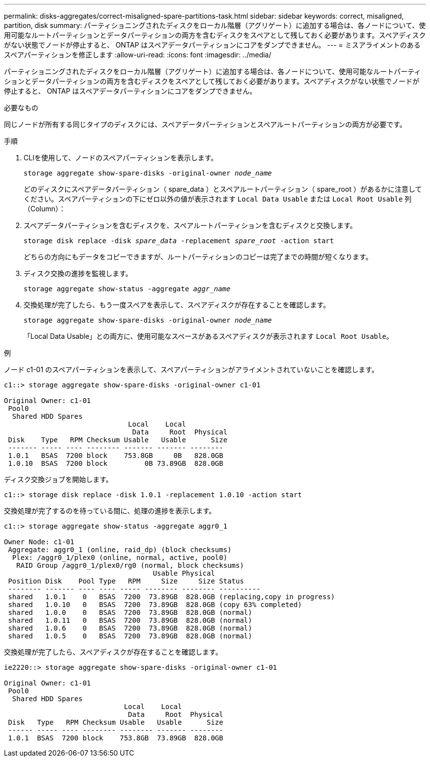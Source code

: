 ---
permalink: disks-aggregates/correct-misaligned-spare-partitions-task.html 
sidebar: sidebar 
keywords: correct, misaligned, partition, disk 
summary: パーティショニングされたディスクをローカル階層（アグリゲート）に追加する場合は、各ノードについて、使用可能なルートパーティションとデータパーティションの両方を含むディスクをスペアとして残しておく必要があります。スペアディスクがない状態でノードが停止すると、 ONTAP はスペアデータパーティションにコアをダンプできません。 
---
= ミスアライメントのあるスペアパーティションを修正します
:allow-uri-read: 
:icons: font
:imagesdir: ../media/


[role="lead"]
パーティショニングされたディスクをローカル階層（アグリゲート）に追加する場合は、各ノードについて、使用可能なルートパーティションとデータパーティションの両方を含むディスクをスペアとして残しておく必要があります。スペアディスクがない状態でノードが停止すると、 ONTAP はスペアデータパーティションにコアをダンプできません。

.必要なもの
同じノードが所有する同じタイプのディスクには、スペアデータパーティションとスペアルートパーティションの両方が必要です。

.手順
. CLIを使用して、ノードのスペアパーティションを表示します。
+
`storage aggregate show-spare-disks -original-owner _node_name_`

+
どのディスクにスペアデータパーティション（ spare_data ）とスペアルートパーティション（ spare_root ）があるかに注意してください。スペアパーティションの下にゼロ以外の値が表示されます `Local Data Usable` または `Local Root Usable` 列（Column）：

. スペアデータパーティションを含むディスクを、スペアルートパーティションを含むディスクと交換します。
+
`storage disk replace -disk _spare_data_ -replacement _spare_root_ -action start`

+
どちらの方向にもデータをコピーできますが、ルートパーティションのコピーは完了までの時間が短くなります。

. ディスク交換の進捗を監視します。
+
`storage aggregate show-status -aggregate _aggr_name_`

. 交換処理が完了したら、もう一度スペアを表示して、スペアディスクが存在することを確認します。
+
`storage aggregate show-spare-disks -original-owner _node_name_`

+
「Local Data Usable」との両方に、使用可能なスペースがあるスペアディスクが表示されます `Local Root Usable`。



.例
ノード c1-01 のスペアパーティションを表示して、スペアパーティションがアライメントされていないことを確認します。

[listing]
----
c1::> storage aggregate show-spare-disks -original-owner c1-01

Original Owner: c1-01
 Pool0
  Shared HDD Spares
                              Local    Local
                               Data     Root  Physical
 Disk    Type   RPM Checksum Usable   Usable      Size
 ------- ----- ---- -------- ------- ------- --------
 1.0.1   BSAS  7200 block    753.8GB     0B   828.0GB
 1.0.10  BSAS  7200 block         0B 73.89GB  828.0GB
----
ディスク交換ジョブを開始します。

[listing]
----
c1::> storage disk replace -disk 1.0.1 -replacement 1.0.10 -action start
----
交換処理が完了するのを待っている間に、処理の進捗を表示します。

[listing]
----
c1::> storage aggregate show-status -aggregate aggr0_1

Owner Node: c1-01
 Aggregate: aggr0_1 (online, raid_dp) (block checksums)
  Plex: /aggr0_1/plex0 (online, normal, active, pool0)
   RAID Group /aggr0_1/plex0/rg0 (normal, block checksums)
                                    Usable Physical
 Position Disk    Pool Type   RPM     Size     Size Status
 -------- ------- ---- ---- ----- -------- -------- ----------
 shared   1.0.1    0   BSAS  7200  73.89GB  828.0GB (replacing,copy in progress)
 shared   1.0.10   0   BSAS  7200  73.89GB  828.0GB (copy 63% completed)
 shared   1.0.0    0   BSAS  7200  73.89GB  828.0GB (normal)
 shared   1.0.11   0   BSAS  7200  73.89GB  828.0GB (normal)
 shared   1.0.6    0   BSAS  7200  73.89GB  828.0GB (normal)
 shared   1.0.5    0   BSAS  7200  73.89GB  828.0GB (normal)
----
交換処理が完了したら、スペアディスクが存在することを確認します。

[listing]
----
ie2220::> storage aggregate show-spare-disks -original-owner c1-01

Original Owner: c1-01
 Pool0
  Shared HDD Spares
                             Local    Local
                              Data     Root  Physical
 Disk   Type   RPM Checksum Usable   Usable      Size
 ------ ----- ---- -------- -------- ------- --------
 1.0.1  BSAS  7200 block    753.8GB  73.89GB  828.0GB
----